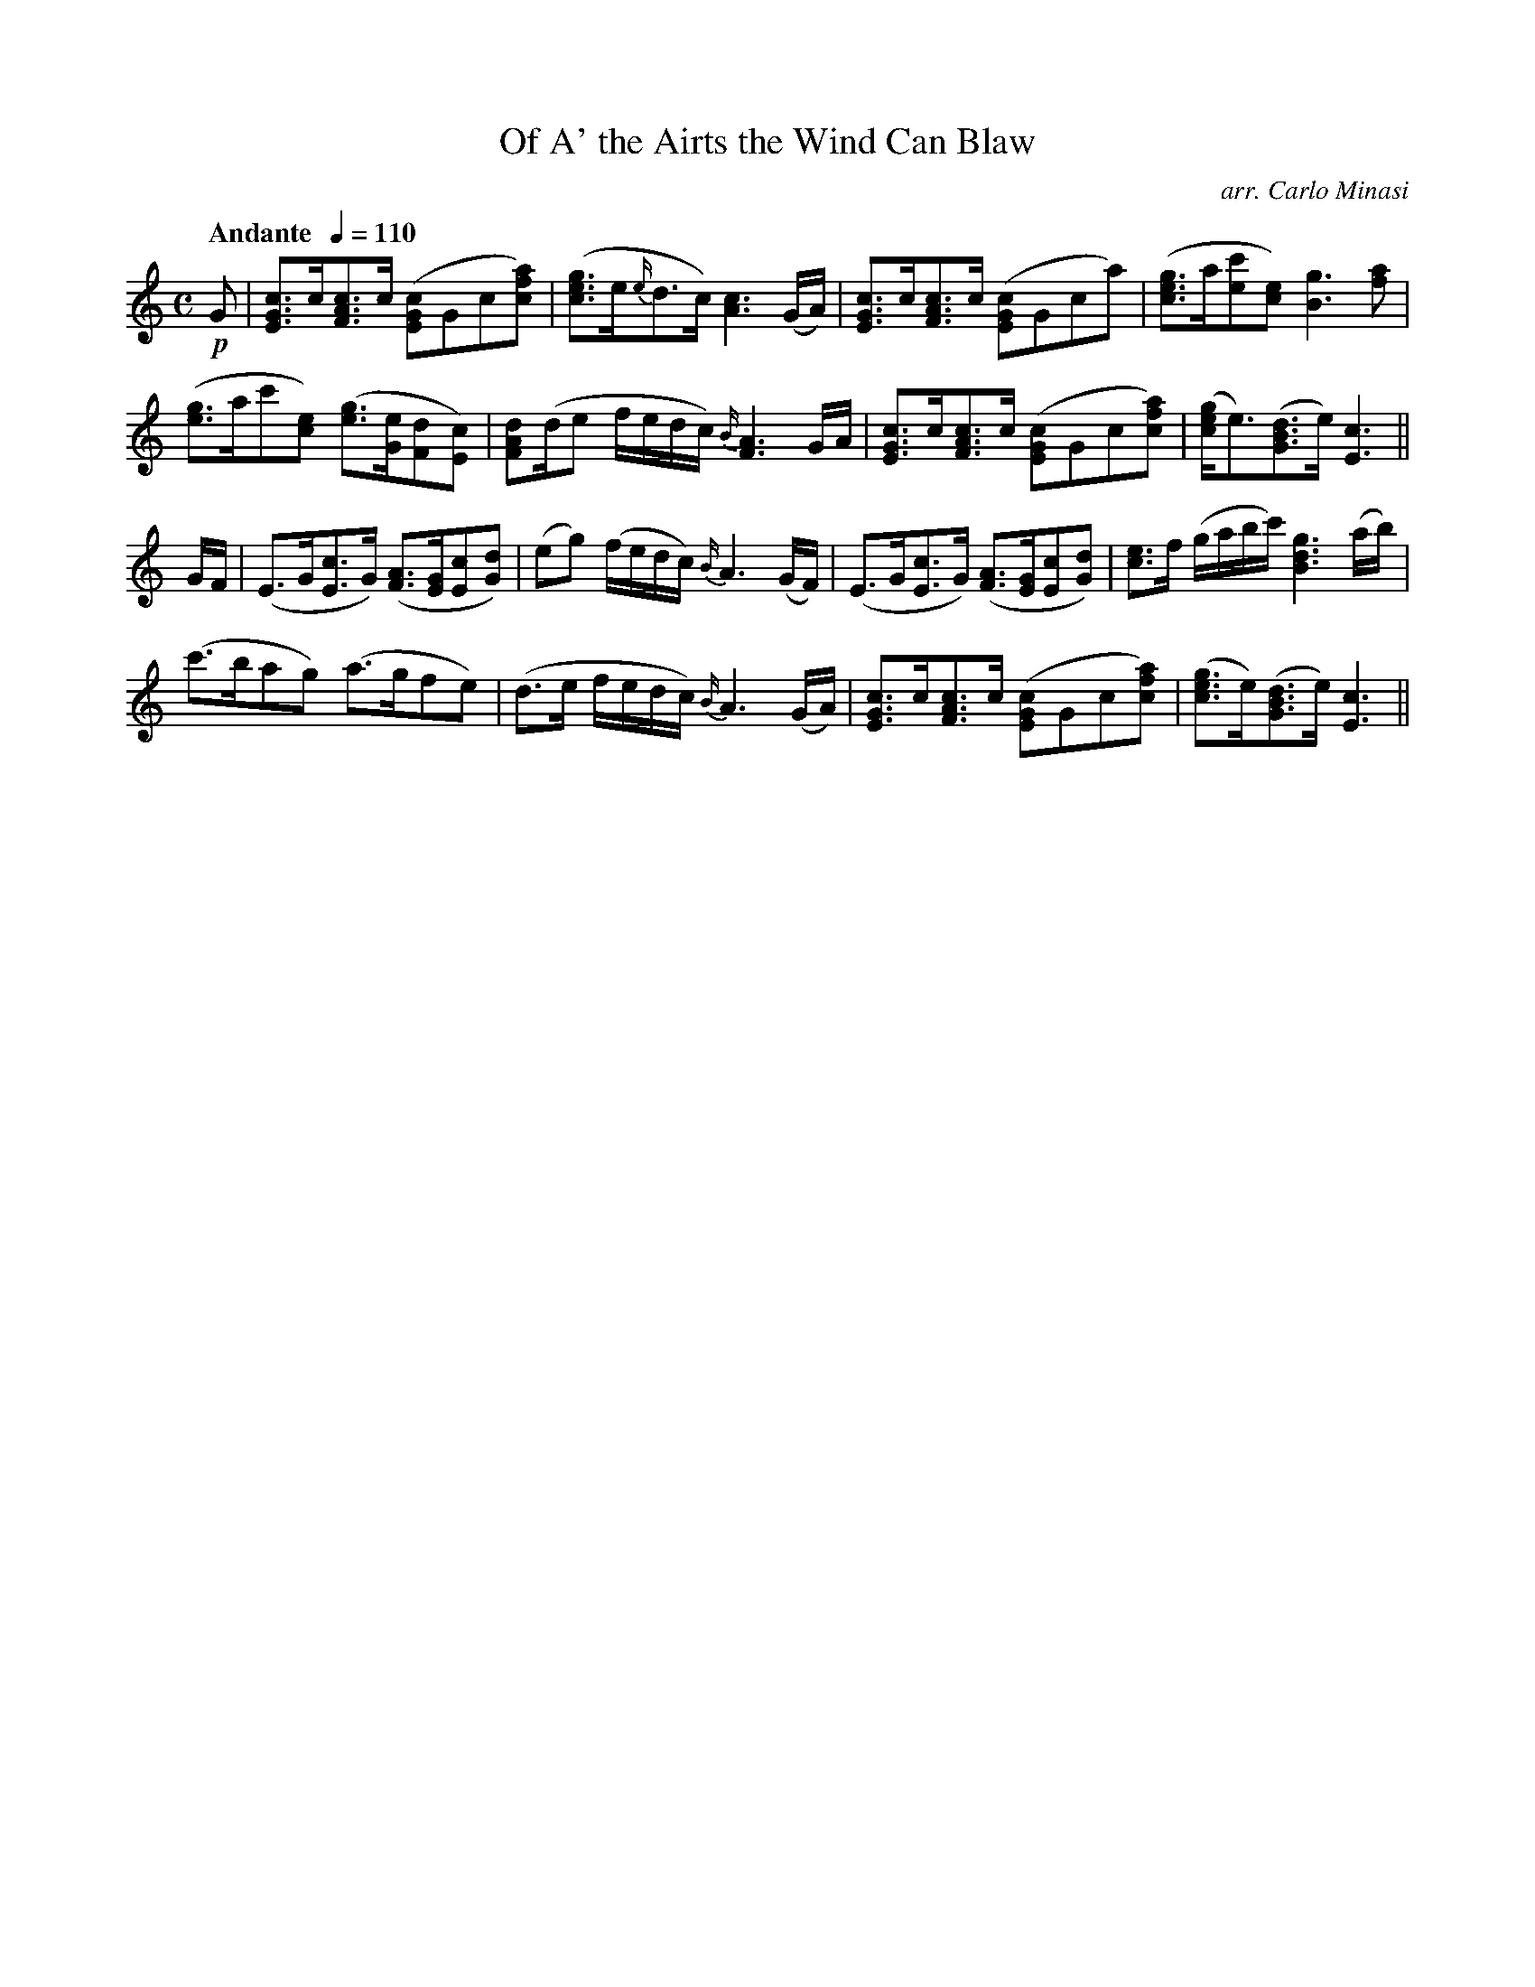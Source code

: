 X:15
T:Of A' the Airts the Wind Can Blaw
C:arr. Carlo Minasi
M:C
L:1/8
B:Chappell's One Hundred Scotch Melodies
B:Arranged for the Concertina by Carlo Minasi
Q:"Andante  "1/4=110
Z:Peter Dunk 2012
K:C
!p!G|[cGE]>c[cAF]>c ([cGE]Gc[afc])|([gec]>e{e/}d>c) [c3A3](G/A/)|\
[cGE]>c[cAF]>c ([cGE]Gca)|([gec]>a[c'e][ec]) [g3B3][af]|
%
([ge]>ac'[ec]) ([ge]>[eG][dF][cE])|\
[dAF](d/e f/e/d/c/) {B/}[A3F3]G/A/|\
[cGE]>c[cAF]>c ([cGE]Gc[afc])|([gec]<e)([dBG]>e) [c3E3]||
%
G/F/|(E>G[cE]>G) ([AF]>[GE][cE][dG])|(eg) (f/e/d/c/) {B/}A3 (G/F/)|\
(E>G[cE]>G) ([AF]>[GE][cE][dG])|[ec]>f (g/a/b/c'/) [g3d3B3] (a/b/)|
%
(c'>bag) (a>gfe)|(d>e f/e/d/c/) {B/}A3 (G/A/)|\
[cGE]>c[cAF]>c ([cGE]Gc[afc])|([gec]>e)([dBG]>e) [c3E3]||
